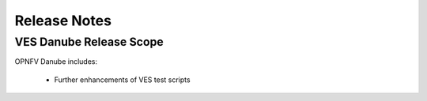 .. This work is licensed under a
.. Creative Commons Attribution 4.0 International License.
.. http://creativecommons.org/licenses/by/4.0
.. (c) 2015-2017 AT&T Intellectual Property, Inc

Release Notes
=============

VES Danube Release Scope
---------------------------

OPNFV Danube includes:

  * Further enhancements of VES test scripts




